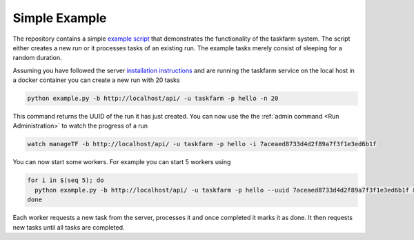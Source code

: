Simple Example
==============
The repository contains a simple `example script <https://github.com/mhagdorn/taskfarm-worker/blob/master/example.py>`_ that demonstrates the functionality of the taskfarm system. The script either creates a new *run* or it processes tasks of an existing run. The example tasks merely consist of sleeping for a random duration.

Assuming you have followed the server `installation instructions <https://taskfarm.readthedocs.io/en/latest/installation.html#containerised-installation>`_ and are running the taskfarm service on the local host in a docker container you can create a new run with 20 tasks

.. code-block:: bash
                
  python example.py -b http://localhost/api/ -u taskfarm -p hello -n 20

This command returns the UUID of the run it has just created. You can now use the the :ref:`admin command <Run Administration>` to watch the progress of a run 

.. code-block:: bash
                
  watch manageTF -b http://localhost/api/ -u taskfarm -p hello -i 7aceaed8733d4d2f89a7f3f1e3ed6b1f

You can now start some workers. For example you can start 5 workers using

.. code-block:: bash
                
  for i in $(seq 5); do
    python example.py -b http://localhost/api/ -u taskfarm -p hello --uuid 7aceaed8733d4d2f89a7f3f1e3ed6b1f &
  done

Each worker requests a new task from the server, processes it and once completed it marks it as done. It then requests new tasks until all tasks are completed.
